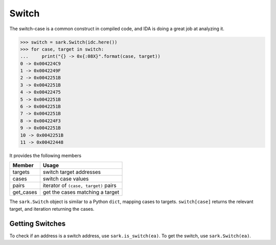 Switch
======

The switch-case is a common construct in compiled code, and IDA is doing
a great job at analyzing it.

.. code:: python

    >>> switch = sark.Switch(idc.here())
    >>> for case, target in switch:
    ...     print("{} -> 0x{:08X}".format(case, target))
    0 -> 0x004224C9
    1 -> 0x0042249F
    2 -> 0x0042251B
    3 -> 0x0042251B
    4 -> 0x00422475
    5 -> 0x0042251B
    6 -> 0x0042251B
    7 -> 0x0042251B
    8 -> 0x004224F3
    9 -> 0x0042251B
    10 -> 0x0042251B
    11 -> 0x00422448

It provides the following members

+--------------+----------------------------------------+
| Member       | Usage                                  |
+==============+========================================+
| targets      | switch target addresses                |
+--------------+----------------------------------------+
| cases        | switch case values                     |
+--------------+----------------------------------------+
| pairs        | iterator of ``(case, target)`` pairs   |
+--------------+----------------------------------------+
| get\_cases   | get the cases matching a target        |
+--------------+----------------------------------------+

The ``sark.Switch`` object is similar to a Python ``dict``, mapping
cases to targets. ``switch[case]`` returns the relevant target, and
iteration returning the cases.

Getting Switches
~~~~~~~~~~~~~~~~

To check if an address is a switch address, use ``sark.is_switch(ea)``.
To get the switch, use ``sark.Switch(ea)``.
